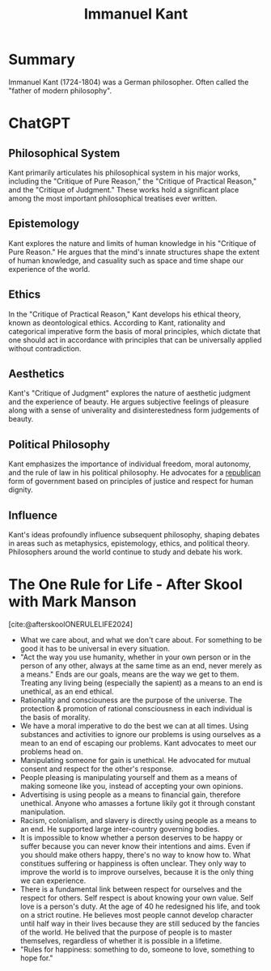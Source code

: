 :PROPERTIES:
:ID:       2cd25eb4-987e-40ad-bc73-f2adc88439c2
:END:
#+title: Immanuel Kant
#+filetags: :Person:Philosophy:Ethics:

* Summary
Immanuel Kant (1724-1804) was a German philosopher. Often called the "father of modern philosophy".

* ChatGPT
** Philosophical System
Kant primarily articulates his philosophical system in his major works, including the "Critique of Pure Reason," the "Critique of Practical Reason," and the "Critique of Judgment." These works hold a significant place among the most important philosophical treatises ever written.
** Epistemology
Kant explores the nature and limits of human knowledge in his "Critique of Pure Reason." He argues that the mind's innate structures shape the extent of human knowledge, and casuality such as space and time shape our experience of the world.
** Ethics
In the "Critique of Practical Reason," Kant develops his ethical theory, known as deontological ethics. According to Kant, rationality and categorical imperative form the basis of moral principles, which dictate that one should act in accordance with principles that can be universally applied without contradiction.
** Aesthetics
Kant's "Critique of Judgment" explores the nature of aesthetic judgment and the experience of beauty. He argues subjective feelings of pleasure along with a sense of univerality and disinterestedness form judgements of beauty.
** Political Philosophy
Kant emphasizes the importance of individual freedom, moral autonomy, and the rule of law in his political philosophy. He advocates for a [[id:671dec94-4173-4f8b-8fa4-9eebd0004767][republican]] form of government based on principles of justice and respect for human dignity.
** Influence
Kant's ideas profoundly influence subsequent philosophy, shaping debates in areas such as metaphysics, epistemology, ethics, and political theory. Philosophers around the world continue to study and debate his work.

* The One Rule for Life - After Skool with Mark Manson
[cite:@afterskoolONERULELIFE2024]
- What we care about, and what we don't care about. For something to be good it has to be universal in every situation.
- "Act the way you use humanity, whether in your own person or in the person of any other, always at the same time as an end, never merely as a means." Ends are our goals, means are the way we get to them. Treating any living being (especially the sapient) as a means to an end is unethical, as an end ethical.
- Rationality and consciouness are the purpose of the universe. The protection & promotion of rational consciousness in each individual is the basis of morality.
- We have a moral imperative to do the best we can at all times. Using substances and activities to ignore our problems is using ourselves as a mean to an end of escaping our problems. Kant advocates to meet our problems head on.
- Manipulating someone for gain is unethical. He advocated for mutual consent and respect for the other's response.
- People pleasing is manipulating yourself and them as a means of making someone like you, instead of accepting your own opinions.
- Advertising is using people as a means to financial gain, therefore unethical. Anyone who amasses a fortune likily got it through constant manipulation.
- Racism, colonialism, and slavery is directly using people as a means to an end. He supported large inter-country governing bodies.
- It is impossible to know whether a person deserves to be happy or suffer because you can never know their intentions and aims. Even if you should make others happy, there's no way to know how to. What constitues suffering or happiness is often unclear. They only way to improve the world is to improve ourselves, because it is the only thing we can experience.
- There is a fundamental link between respect for ourselves and the respect for others. Self respect is about knowing your own value. Self love is a person's duty. At the age of 40 he redesigned his life, and took on a strict routine. He believes most people cannot develop character until half way in their lives because they are still seduced by the fancies of the world. He belived that the purpose of people is to master themselves, regardless of whether it is possible in a lifetime.
- "Rules for happiness: something to do, someone to love, something to hope for."
